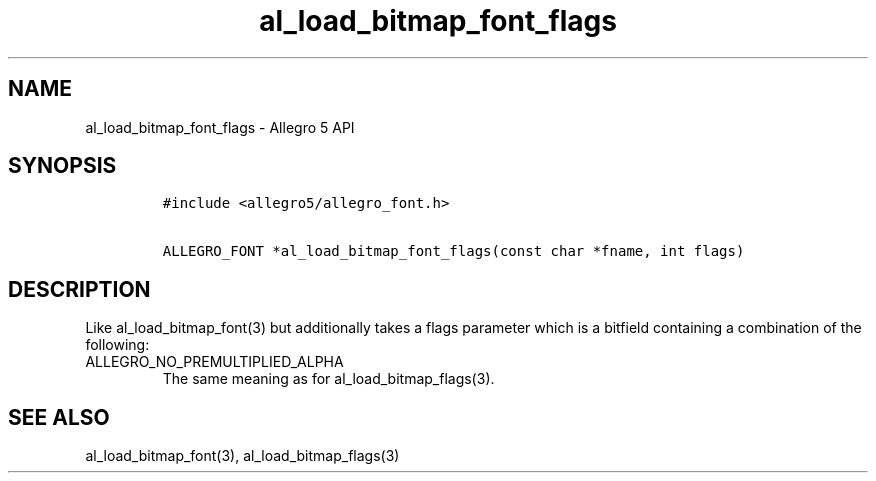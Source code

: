 .\" Automatically generated by Pandoc 3.1.3
.\"
.\" Define V font for inline verbatim, using C font in formats
.\" that render this, and otherwise B font.
.ie "\f[CB]x\f[]"x" \{\
. ftr V B
. ftr VI BI
. ftr VB B
. ftr VBI BI
.\}
.el \{\
. ftr V CR
. ftr VI CI
. ftr VB CB
. ftr VBI CBI
.\}
.TH "al_load_bitmap_font_flags" "3" "" "Allegro reference manual" ""
.hy
.SH NAME
.PP
al_load_bitmap_font_flags - Allegro 5 API
.SH SYNOPSIS
.IP
.nf
\f[C]
#include <allegro5/allegro_font.h>

ALLEGRO_FONT *al_load_bitmap_font_flags(const char *fname, int flags)
\f[R]
.fi
.SH DESCRIPTION
.PP
Like al_load_bitmap_font(3) but additionally takes a flags parameter
which is a bitfield containing a combination of the following:
.TP
ALLEGRO_NO_PREMULTIPLIED_ALPHA
The same meaning as for al_load_bitmap_flags(3).
.SH SEE ALSO
.PP
al_load_bitmap_font(3), al_load_bitmap_flags(3)
